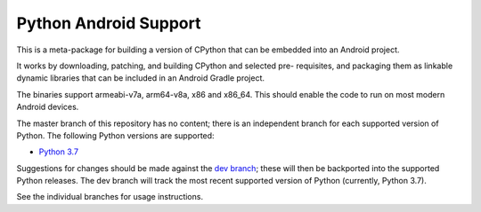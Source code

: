 Python Android Support
======================

This is a meta-package for building a version of CPython that can be embedded
into an Android project.

It works by downloading, patching, and building CPython and selected pre-
requisites, and packaging them as linkable dynamic libraries that can be
included in an Android Gradle project.

The binaries support armeabi-v7a, arm64-v8a, x86 and x86_64. This should enable
the code to run on most modern Android devices.

The master branch of this repository has no content; there is an
independent branch for each supported version of Python. The following
Python versions are supported:

.. * `Python 3.6 <https://github.com/pybee/Python-Android-support/tree/3.6>`__
* `Python 3.7 <https://github.com/pybee/Python-Android-support/tree/3.7>`__

Suggestions for changes should be made against the `dev branch
<https://github.com/beeware/Python-Android-support/tree/dev>`__; these
will then be backported into the supported Python releases. The dev branch will
track the most recent supported version of Python (currently, Python 3.7).

See the individual branches for usage instructions.
